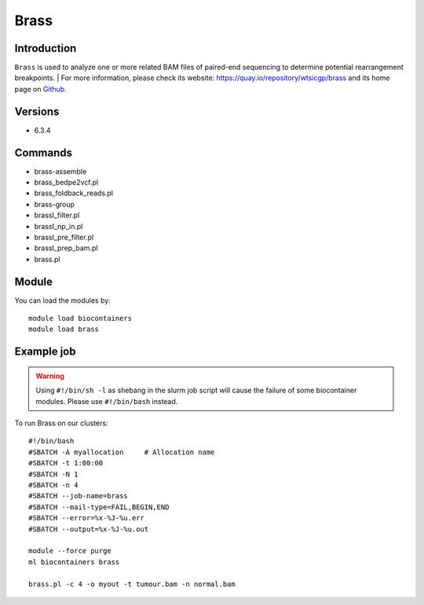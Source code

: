 .. _backbone-label:

Brass
==============================

Introduction
~~~~~~~~
``Brass`` is used to analyze one or more related BAM files of paired-end sequencing to determine potential rearrangement breakpoints. 
| For more information, please check its website: https://quay.io/repository/wtsicgp/brass and its home page on `Github`_.

Versions
~~~~~~~~
- 6.3.4

Commands
~~~~~~~
- brass-assemble
- brass_bedpe2vcf.pl
- brass_foldback_reads.pl
- brass-group
- brassI_filter.pl
- brassI_np_in.pl
- brassI_pre_filter.pl
- brassI_prep_bam.pl
- brass.pl

Module
~~~~~~~~
You can load the modules by::
    
    module load biocontainers
    module load brass

Example job
~~~~~
.. warning::
    Using ``#!/bin/sh -l`` as shebang in the slurm job script will cause the failure of some biocontainer modules. Please use ``#!/bin/bash`` instead.

To run Brass on our clusters::

    #!/bin/bash
    #SBATCH -A myallocation     # Allocation name 
    #SBATCH -t 1:00:00
    #SBATCH -N 1
    #SBATCH -n 4
    #SBATCH --job-name=brass
    #SBATCH --mail-type=FAIL,BEGIN,END
    #SBATCH --error=%x-%J-%u.err
    #SBATCH --output=%x-%J-%u.out

    module --force purge
    ml biocontainers brass

    brass.pl -c 4 -o myout -t tumour.bam -n normal.bam
.. _Github: https://github.com/cancerit/BRASS#running-brass
